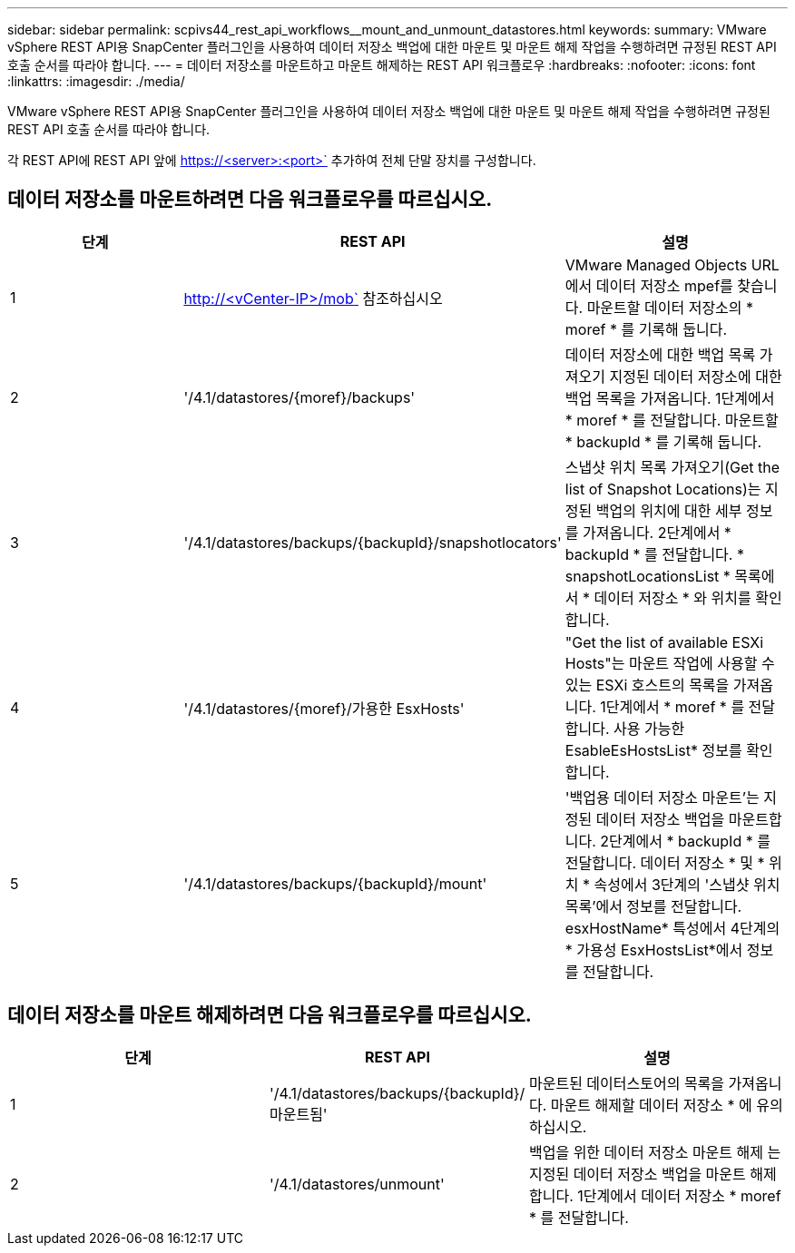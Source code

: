 ---
sidebar: sidebar 
permalink: scpivs44_rest_api_workflows__mount_and_unmount_datastores.html 
keywords:  
summary: VMware vSphere REST API용 SnapCenter 플러그인을 사용하여 데이터 저장소 백업에 대한 마운트 및 마운트 해제 작업을 수행하려면 규정된 REST API 호출 순서를 따라야 합니다. 
---
= 데이터 저장소를 마운트하고 마운트 해제하는 REST API 워크플로우
:hardbreaks:
:nofooter: 
:icons: font
:linkattrs: 
:imagesdir: ./media/


[role="lead"]
VMware vSphere REST API용 SnapCenter 플러그인을 사용하여 데이터 저장소 백업에 대한 마운트 및 마운트 해제 작업을 수행하려면 규정된 REST API 호출 순서를 따라야 합니다.

각 REST API에 REST API 앞에 https://<server>:<port>` 추가하여 전체 단말 장치를 구성합니다.



== 데이터 저장소를 마운트하려면 다음 워크플로우를 따르십시오.

|===
| 단계 | REST API | 설명 


| 1 | http://<vCenter-IP>/mob` 참조하십시오 | VMware Managed Objects URL에서 데이터 저장소 mpef를 찾습니다. 마운트할 데이터 저장소의 * moref * 를 기록해 둡니다. 


| 2 | '/4.1/datastores/{moref}/backups' | 데이터 저장소에 대한 백업 목록 가져오기 지정된 데이터 저장소에 대한 백업 목록을 가져옵니다. 1단계에서 * moref * 를 전달합니다. 마운트할 * backupId * 를 기록해 둡니다. 


| 3 | '/4.1/datastores/backups/{backupId}/snapshotlocators' | 스냅샷 위치 목록 가져오기(Get the list of Snapshot Locations)는 지정된 백업의 위치에 대한 세부 정보를 가져옵니다. 2단계에서 * backupId * 를 전달합니다. * snapshotLocationsList * 목록에서 * 데이터 저장소 * 와 위치를 확인합니다. 


| 4 | '/4.1/datastores/{moref}/가용한 EsxHosts' | "Get the list of available ESXi Hosts"는 마운트 작업에 사용할 수 있는 ESXi 호스트의 목록을 가져옵니다. 1단계에서 * moref * 를 전달합니다. 사용 가능한 EsableEsHostsList* 정보를 확인합니다. 


| 5 | '/4.1/datastores/backups/{backupId}/mount' | '백업용 데이터 저장소 마운트'는 지정된 데이터 저장소 백업을 마운트합니다. 2단계에서 * backupId * 를 전달합니다. 데이터 저장소 * 및 * 위치 * 속성에서 3단계의 '스냅샷 위치 목록'에서 정보를 전달합니다. esxHostName* 특성에서 4단계의 * 가용성 EsxHostsList*에서 정보를 전달합니다. 
|===


== 데이터 저장소를 마운트 해제하려면 다음 워크플로우를 따르십시오.

|===
| 단계 | REST API | 설명 


| 1 | '/4.1/datastores/backups/{backupId}/마운트됨' | 마운트된 데이터스토어의 목록을 가져옵니다. 마운트 해제할 데이터 저장소 * 에 유의하십시오. 


| 2 | '/4.1/datastores/unmount' | 백업을 위한 데이터 저장소 마운트 해제 는 지정된 데이터 저장소 백업을 마운트 해제합니다. 1단계에서 데이터 저장소 * moref * 를 전달합니다. 
|===